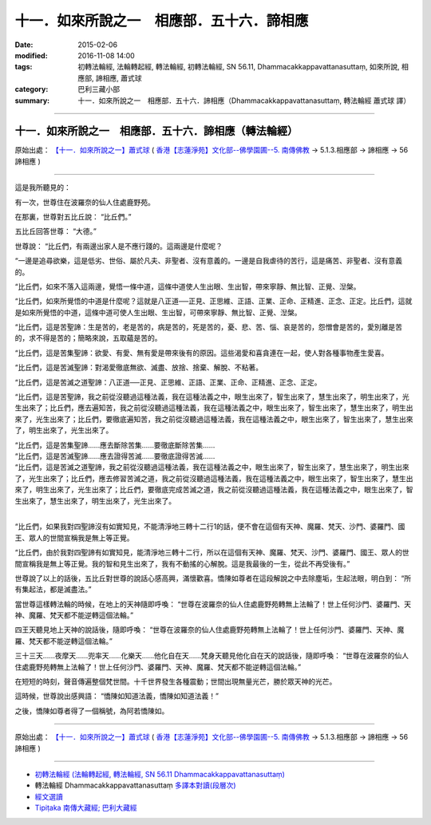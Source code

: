 ##########################################
十一．如來所說之一　相應部．五十六．諦相應
##########################################

:date: 2015-02-06
:modified: 2016-11-08 14:00
:tags: 初轉法輪經, 法輪轉起經, 轉法輪經, 初轉法輪經, SN 56.11, Dhammacakkappavattanasuttaṃ, 如來所說, 相應部, 諦相應, 蕭式球
:category: 巴利三藏小部
:summary: 十一．如來所說之一　相應部．五十六．諦相應（Dhammacakkappavattanasuttaṃ, 轉法輪經 蕭式球 譯）

------

十一．如來所說之一　相應部．五十六．諦相應（轉法輪經）
------------------------------------------------------------

原始出處： `【十一．如來所說之一】蕭式球 <http://www.chilin.edu.hk/edu/report_section_detail.asp?section_id=61&id=395&page_id=48:121>`__ ( `香港【志蓮淨苑】文化部--佛學園圃--5. 南傳佛教 <http://www.chilin.edu.hk/edu/report_section.asp?section_id=5>`__  → 5.1.3.相應部 → 諦相應 → 56 諦相應 )

------

這是我所聽見的：

有一次，世尊住在波羅奈的仙人住處鹿野苑。

在那裏，世尊對五比丘說： “比丘們。”

五比丘回答世尊： “大德。”

世尊說： “比丘們，有兩邊出家人是不應行踐的。這兩邊是什麼呢？

“一邊是追尋欲樂，這是低劣、世俗、屬於凡夫、非聖者、沒有意義的。一邊是自我虐待的苦行，這是痛苦、非聖者、沒有意義的。

“比丘們，如來不落入這兩邊，覺悟一條中道，這條中道使人生出眼、生出智，帶來寧靜、無比智、正覺、湼槃。

“比丘們，如來所覺悟的中道是什麼呢？這就是八正道──正見、正思維、正語、正業、正命、正精進、正念、正定。比丘們，這就是如來所覺悟的中道，這條中道可使人生出眼、生出智，可帶來寧靜、無比智、正覺、湼槃。

“比丘們，這是苦聖諦：生是苦的，老是苦的，病是苦的，死是苦的，憂、悲、苦、惱、哀是苦的，怨憎會是苦的，愛別離是苦的，求不得是苦的；簡略來說，五取蘊是苦的。

“比丘們，這是苦集聖諦：欲愛、有愛、無有愛是帶來後有的原因。這些渴愛和喜貪連在一起，使人對各種事物產生愛喜。

“比丘們，這是苦滅聖諦：對渴愛徹底無欲、滅盡、放捨、捨棄、解脫、不粘著。

“比丘們，這是苦滅之道聖諦：八正道──正見、正思維、正語、正業、正命、正精進、正念、正定。

“比丘們，這是苦聖諦，我之前從沒聽過這種法義，我在這種法義之中，眼生出來了，智生出來了，慧生出來了，明生出來了，光生出來了；比丘們，應去遍知苦，我之前從沒聽過這種法義，我在這種法義之中，眼生出來了，智生出來了，慧生出來了，明生出來了，光生出來了；比丘們，要徹底遍知苦，我之前從沒聽過這種法義，我在這種法義之中，眼生出來了，智生出來了，慧生出來了，明生出來了，光生出來了。

| “比丘們，這是苦集聖諦……應去斷除苦集……要徹底斷除苦集……
| “比丘們，這是苦滅聖諦……應去證得苦滅……要徹底證得苦滅……
| “比丘們，這是苦滅之道聖諦，我之前從沒聽過這種法義，我在這種法義之中，眼生出來了，智生出來了，慧生出來了，明生出來了，光生出來了；比丘們，應去修習苦滅之道，我之前從沒聽過這種法義，我在這種法義之中，眼生出來了，智生出來了，慧生出來了，明生出來了，光生出來了；比丘們，要徹底完成苦滅之道，我之前從沒聽過這種法義，我在這種法義之中，眼生出來了，智生出來了，慧生出來了，明生出來了，光生出來了。
|  


“比丘們，如果我對四聖諦沒有如實知見，不能清淨地三轉十二行1的話，便不會在這個有天神、魔羅、梵天、沙門、婆羅門、國王、眾人的世間宣稱我是無上等正覺。

“比丘們，由於我對四聖諦有如實知見，能清淨地三轉十二行，所以在這個有天神、魔羅、梵天、沙門、婆羅門、國王、眾人的世間宣稱我是無上等正覺。我的智和見生出來了，我有不動搖的心解脫。這是我最後的一生，從此不再受後有。”

世尊說了以上的話後，五比丘對世尊的說話心感高興，滿懷歡喜。憍陳如尊者在這段解說之中去除塵垢，生起法眼，明白到： “所有集起法，都是滅盡法。”

當世尊這樣轉法輪的時候，在地上的天神隨即呼喚： “世尊在波羅奈的仙人住處鹿野苑轉無上法輪了！世上任何沙門、婆羅門、天神、魔羅、梵天都不能逆轉這個法輪。”

四王天聽見地上天神的說話後，隨即呼喚： “世尊在波羅奈的仙人住處鹿野苑轉無上法輪了！世上任何沙門、婆羅門、天神、魔羅、梵天都不能逆轉這個法輪。”

三十三天……夜摩天……兜率天……化樂天……他化自在天……梵身天聽見他化自在天的說話後，隨即呼喚： “世尊在波羅奈的仙人住處鹿野苑轉無上法輪了！世上任何沙門、婆羅門、天神、魔羅、梵天都不能逆轉這個法輪。”

在短短的時刻，聲音傳遍整個梵世間。十千世界發生各種震動；世間出現無量光芒，勝於眾天神的光芒。

這時候，世尊說出感興語： “憍陳如知道法義，憍陳如知道法義！”

之後，憍陳如尊者得了一個稱號，為阿若憍陳如。

------

原始出處： `【十一．如來所說之一】蕭式球 <http://www.chilin.edu.hk/edu/report_section_detail.asp?section_id=61&id=395&page_id=48:121>`__ ( `香港【志蓮淨苑】文化部--佛學園圃--5. 南傳佛教 <http://www.chilin.edu.hk/edu/report_section.asp?section_id=5>`__  → 5.1.3.相應部 → 諦相應 → 56 諦相應 )

------

- `初轉法輪經 (法輪轉起經, 轉法輪經, SN 56.11 Dhammacakkappavattanasuttaṃ) <{filename}sn56-011%zh.rst>`__

- 轉法輪經 Dhammacakkappavattanasuttaṃ `多譯本對讀(段層次) <{filename}sn56-011-contrast-reading%zh.rst>`__

- `經文選讀 <{filename}/articles/canon-selected/canon-selected%zh.rst>`__ 

- `Tipiṭaka 南傳大藏經; 巴利大藏經 <{filename}/articles/tipitaka/tipitaka%zh.rst>`__

..
  2016-11-07 add: .rst
  2015-02-06 create in html

  ------
    ^^^^^^
    ^^^^^^
     """"""
     """"""
  ------
